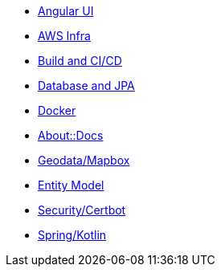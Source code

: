 * xref:angular.adoc[Angular UI]
* xref:aws.adoc[AWS Infra]
* xref:cicd.adoc[Build and CI/CD]
* xref:db.adoc[Database and JPA]
* xref:docker.adoc[Docker]
* xref:index.adoc[About::Docs]
* xref:geodata.adoc[Geodata/Mapbox]
* xref:model.adoc[Entity Model]
* xref:security.adoc[Security/Certbot]
* xref:spring.adoc[Spring/Kotlin]

//* Lists
//** xref:lists/ordered-list.adoc[Ordered List]
//** xref:lists/unordered-list.adoc[Unordered List]
